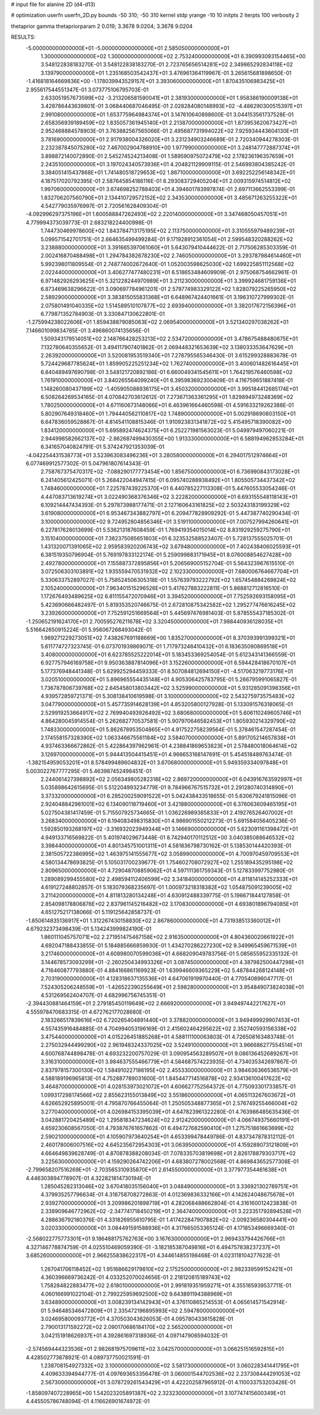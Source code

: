 # input file for alanine 2D (d4-d13)

# optimization
userfn       userfn_2D.py
bounds       -50 310; -50 310
kernel       stdp
yrange       -10 10
initpts      2
iterpts      100
verbosity    2

thetaprior gamma
thetapriorparam 2 0.019; 3.3678 9.0204; 3.3678 9.0204


RESULTS:
 -5.000000000000000E+01 -5.000000000000000E+01       2.585050000000000E+01
  1.300000000000000E+02  1.300000000000000E+02       2.753240000000000E+01       6.390993093154465E+00       3.548122838183270E-01  3.548122838183270E-01
  2.723765656514281E+02  2.349865292834118E+02       3.139790000000000E+01       1.235168503542437E+01       3.476961364119967E-01  3.265615681898650E-01
 -1.416818164669836E+00 -1.178039943529157E+01       3.393060000000000E+01       1.870435106983425E+01       2.955617544551347E-01  3.073775106795703E-01
  2.633051957673599E+02 -3.213206581590041E+01       2.381930000000000E+01       1.958386190009138E+01       3.428786443639801E-01  3.068440687046495E-01
  2.028284080148993E+02 -4.486290300515397E+01       2.991080000000000E+01       1.653775964984374E+01       3.147610640898600E-01  3.044153561737528E-01
  2.658356939189459E+02  1.835057361945140E+01       2.213870000000000E+01       1.873953620673427E+01       2.952468884578903E-01  3.763882567565066E-01
  2.495687731994022E+02  7.925934443604130E+01       3.781690000000000E+01       2.917938004326020E+01       3.231234903246689E-01  2.720340944278303E-01
  2.232387845075280E+02  7.467002904788910E+00       1.977990000000000E+01       3.248147772887374E+01       3.898872140072890E-01  2.545274524213408E-01
  1.589590975072479E+02  2.178236196357659E+01       2.243510000000000E+01       3.197024340573936E+01       4.204821129909115E-01  2.546993804385242E-01
  3.384051415437868E+01  1.741480518729653E+02       1.867100000000000E+01       3.692252256148342E+01       4.187517020792395E-01  2.587645854186116E-01
  8.293083729405204E+01  2.009315974514812E+02       1.997060000000000E+01       3.674698252788403E+01       4.394601783997874E-01  2.697113662553399E-01
  1.832706207560790E+01  2.134410729572152E+02       2.343530000000000E+01       3.485671263255322E+01       4.542779035976997E-01  2.720561628409304E-01
 -4.092996297375196E+01  1.600588847262493E+02       2.220140000000000E+01       3.347468050457051E+01       4.779994373039773E-01  2.683218224400998E-01
  1.744730469978600E+02  1.843784713175195E+02       2.113750000000000E+01       3.310555979489239E+01       5.099571542701751E-01  2.664635499499284E-01
  9.171928912361054E+01  2.599548320288262E+02       3.238880000000000E+01       3.391665397061060E+01       5.643079410444622E-01  2.717506285303359E-01
  2.002416870488498E+01  1.294784382678230E+02       2.746050000000000E+01       3.293787984614460E+01       5.992398011809554E-01  2.748774002672640E-01
  1.052003598625030E+02  1.699225851112568E+02       2.022440000000000E+01       3.406277477480231E+01       6.518653484609909E-01  2.975068754662961E-01
  6.971482926293625E+01  5.321228244970989E+01       3.211230000000000E+01       3.399924681759136E+01       6.873469638296622E-01  3.090697784961201E-01
  2.579774983329122E+02  1.828079225265950E+02       2.589290000000000E+01       3.383815055831368E+01       6.648967424401661E-01  3.196310727999302E-01
  2.075801491040335E+02  1.514589510107877E+02       2.693940000000000E+01       3.382017672156396E+01       6.779871352784903E-01  3.330847130622801E-01
 -1.275994238022606E+01  1.859438879085063E+02       2.069540000000000E+01       3.521340297038262E+01       7.146601099834785E-01  3.496860074135656E-01
  1.509343179514051E+02  2.148766428253213E+02       2.534720000000000E+01       3.478675488480675E+01       7.132780640355652E-01  3.494117907401862E-01
  2.069448321653639E+02  3.138033353647629E+01       2.263920000000000E+01       3.520081953519340E+01       7.278795565346430E-01  3.615299328883678E-01
  5.724429687785624E+01  1.859905225251234E+02       1.762740000000000E+01       3.400601482616445E+01       6.840489497690798E-01  3.548121720892186E-01
  6.660049341545611E+01  1.764219576460598E+02       1.761910000000000E+01       3.840265564099240E+01       6.395983692300409E-01  4.116759651887418E-01
  1.148260080437199E+02 -1.405905088936175E+01       3.450320000000000E+01       3.995184412685174E+01       6.508264269534165E-01  4.070842703612612E-01
  7.273671363361295E+01  1.829894973248369E+02       1.780250000000000E+01       4.671160673148066E+01       6.463961664460598E-01  4.591633219262388E-01
  5.802907649318460E+01  1.794440562110817E+02       1.748900000000000E+01       5.002918690803150E+01       6.647836059528867E-01  4.814541108815346E-01
  1.910923831341872E+02  5.415495718390082E+00       1.834120000000000E+01       5.695892474624375E+01       6.252271981563023E-01  5.049979497060221E-01
  2.944998582662137E+02 -2.862687499430355E+00       1.913330000000000E+01       6.588194962853284E+01       6.341657040824791E-01  5.374247921353039E-01
 -4.042254431538773E+01  3.523963083496236E+01       3.280580000000000E+01       6.294017512974664E+01       6.077469912577302E-01  5.047961807614343E-01
  2.758767375470317E+02 -7.088290177773454E+00       1.856750000000000E+01       6.736990843173028E+01       6.241405612425071E-01  5.268422044947415E-01
  6.095740288938492E+01  1.805505734437342E+02       1.748460000000000E+01       7.225787439225370E+01       6.440785227113308E-01  5.447605533054246E-01
  4.447083713619274E+01  3.022490368376346E+02       3.222820000000000E+01       6.693155548118143E+01       6.109214447434393E-01  5.297873988177471E-01
  2.127160643161825E+02  2.503243183199329E+02       3.619080000000000E+01       6.953467343882797E+01       6.209477828909292E-01  5.447387740290434E-01
  3.100000000000000E+02  9.724952804856346E+01       3.519110000000000E+01       7.007527994260641E+01       6.227817628013699E-01  5.536213187608459E-01
  1.769419354015014E+02  8.831929259275790E+01       3.151040000000000E+01       7.382375085651803E+01       6.323532588523407E-01  5.728137555025701E-01
  1.431320071391065E+02  2.959583920206743E+02       3.679480000000000E+01       7.402438406025593E+01       6.381519350796904E-01  5.769197833122174E-01
  5.259099883171945E+01  8.076008854627428E+00       2.492780000000000E+01       7.155887372895856E+01       5.206569005152704E-01  5.564323967615510E-01
  3.072506303103891E+02  1.935559470531932E+02       2.102330000000000E+01       7.680006764667704E+01       5.330633752897027E-01  5.758524506305318E-01
  1.557639793222792E+02  1.657454884269824E+02       2.105240000000000E+01       7.963401515296526E+01       5.417627883222811E-01  5.868812712816510E-01
  1.172676493489625E+02  6.811155472070946E+01       3.394520000000000E+01       7.752592693158095E+01       5.423690666482497E-01  5.819353520746675E-01
  2.672810875342582E+02  1.295277476616245E+02       3.239260000000000E+01       7.752591251669564E+01       5.445697476981403E-01  5.878555437185302E-01
 -1.250652191624170E+01  2.700595276211678E+02       3.320450000000000E+01       7.988440936128035E+01       5.516642650915224E-01  5.956067268493042E-01
  1.989271229273051E+02  7.438267691188669E+00       1.835270000000000E+01       8.370393991399321E+01       5.611774727323745E-01  6.073701939869071E-01
  1.717973246410432E+01  6.183635090869518E+01       3.408000000000000E+01       6.623785525222014E+01       5.183453369254054E-01  5.612343141366559E-01
  6.927757946169758E+01  9.950363887814096E+01       3.152260000000000E+01       6.594428418670107E+01       5.177376948441348E-01  5.629925294459333E-01
  8.507084812694150E+01 -4.517063219773176E+01       3.020510000000000E+01       5.896965554435148E+01       4.905306425783795E-01  5.266795991065827E-01
  1.736787806739768E+02  2.645458013803442E+02       3.525990000000000E+01       5.931285091398356E+01       4.939572859721371E-01  5.308138410619598E-01
  3.100000000000000E+02  2.543275973575483E+02       3.047790000000000E+01       5.457735914628139E+01       4.853205800127928E-01  5.133091576318065E-01
  2.529919253664917E+02  2.769940493926492E+02       3.680680000000000E+01       5.606110249605746E+01       4.864280045914554E-01  5.262682770537581E-01
  5.907970646582453E+01  1.805930214329790E+02       1.748330000000000E+01       5.862678953504865E+01       4.917522758239564E-01  5.378461547287454E-01
  2.174558157328390E+02  1.063346675561184E+02       3.584070000000000E+01       5.891705214657838E+01       4.937463366672862E-01  5.422864397962961E-01
  4.238841869653823E+01  2.578480018064614E+02       3.126970000000000E+01       5.944413504415451E+01       4.966653168147691E-01  5.454518489763474E-01
 -1.382154959053201E+01  8.578499489604832E+01       3.670680000000000E+01       5.949359334097848E+01       5.003022767777295E-01  5.463987452498451E-01
  2.244061427398892E+02  2.056349805282318E+02       2.869720000000000E+01       6.043916763592997E+01       5.035898642615695E-01  5.512204993234779E-01
  9.784966767515732E+01  2.291280740314890E+01       3.373320000000000E+01       6.285200259091522E+01       5.042438433518655E-01  5.630679241815096E-01
  2.924048842981001E+02  6.134090118719460E+01       3.421880000000000E+01       6.376063609465195E+01       5.027504381417459E-01  5.715507925734665E-01
  1.036226989385833E+01  2.419276526407002E+01       3.268340000000000E+01       6.194083498315830E+01       4.986901550212273E-01  5.691584056405236E-01
  1.592850193268197E+02 -3.316932023949344E+01       3.146690000000000E+01       5.623091161398472E+01       4.949133716569822E-01  5.401974029673448E-01
  8.742940170112512E+00  3.040385088646532E+02       3.398440000000000E+01       4.801345751001311E+01       4.581836798730162E-01  5.138530144420393E-01
  2.381505722386995E+02  1.463975141555677E+02       3.058990000000000E+01       4.700970459709553E+01       4.580134478693825E-01  5.105031700239677E-01
  1.754602708072927E+02  1.255189435295198E+02       2.809650000000000E+01       4.729048708859062E+01       4.597111361759343E-01  5.127833997752980E-01
  1.289089299455580E+02  2.498594112406599E+02       3.341840000000000E+01       4.811814145252333E+01       4.619127248802857E-01  5.183079368235697E-01
  1.000973218318382E+02  1.054875091239005E+02       3.211420000000000E+01       4.811813280134248E+01       4.630912488339775E-01  5.196671844127858E-01
  2.854098178806876E+02  2.837961145216482E+02       3.170830000000000E+01       4.693801896794085E+01       4.651275217138066E-01  5.119125642858737E-01
 -1.850614835136917E+01  1.312267430158830E+02       2.867860000000000E+01       4.731938513360012E+01       4.679232373498439E-01  5.134243999824190E-01
  1.860111045757071E+02  2.271951475467158E+02       2.916350000000000E+01       4.804360020661922E+01       4.692047188433855E-01  5.184885666859930E-01
  1.434270286227230E+02  9.349965459671539E+01       3.217460000000000E+01       4.608980070599036E+01       4.668209049783756E-01  5.085655952335132E-01
  3.144678573093299E+01 -2.260250434993326E+01       3.087450000000000E+01       4.387982500447298E+01       4.716460877793880E-01  4.884166861169923E-01
  1.639946609365229E+02  5.487844268124148E+01       2.703190000000000E+01       4.128318637135536E+01       4.647061919970440E-01  4.770540896047717E-01
  7.524305206248559E+01 -1.426522390255649E+01       2.598280000000000E+01       3.954849073824038E+01       4.531269562404707E-01  4.682996756745351E-01
 -2.394430881464159E+01  2.279185450119649E+02       2.666920000000000E+01       3.949497442217627E+01       4.555978470683315E-01  4.672762177028680E-01
  2.183266517839616E+02  6.720265404891440E+01       3.378820000000000E+01       3.949499929907453E+01       4.557435916484885E-01  4.704994053196169E-01
  2.415602464295622E+02  2.352740593156338E+02       3.475440000000000E+01       4.015226451885268E+01       4.588111100063803E-01  4.726508163483748E-01
  2.275032944499290E+02  2.961948324337025E+02       3.524910000000000E+01       3.966686277554514E+01       4.600768744898478E-01  4.693232200757029E-01
  3.090954563289507E+01  9.086136452689267E+01       3.316310000000000E+01       3.984637555466779E+01       4.584687574223935E-01  4.734035342697867E-01
  2.837978157300130E+02  1.584910227186195E+02       2.455330000000000E+01       3.984636366536579E+01       4.588189196965813E-01  4.752887789031600E-01
  1.845447714516878E+02  2.934136100417622E+02       3.464870000000000E+01       4.028153973021072E+01       4.606627752564372E-01  4.775093301733857E-01
  1.099317298174566E+02  2.855623155013849E+02       3.551860000000000E+01       4.065113267603672E+01       4.626652925895001E-01  4.795870766455064E-01
  1.250505348877365E+01  2.576749255466004E+02       3.277040000000000E+01       4.026984153395039E+01       4.647823961322280E-01  4.763986485635436E-01
  3.042881720425489E+02  1.295818347234624E+02       2.912420000000000E+01       4.066749375660191E+01       4.659230608567050E-01  4.793876761657862E-01
  6.494727682590410E+01  1.275751861663699E+02       2.590210000000000E+01       4.105907973640254E+01       4.653399478449786E-01  4.837347878312112E-01
  2.460178006007516E+02  4.645235672954303E+01       3.063950000000000E+01       4.159289073121809E+01       4.664649839628749E-01  4.870878388208034E-01
  7.078335703819698E+01  2.826178879303717E+02       3.225630000000000E+01       4.159290264742206E+01       4.683807278002568E-01  4.869843652577308E-01
 -2.799658207516269E+01 -2.703565310935870E+01       2.614550000000000E+01       3.377977354461638E+01       4.446303894778907E-01  4.322821814730194E-01
  1.285045282313046E+02  3.670418035156040E+01       3.048490000000000E+01       3.336921302789751E+01       4.379935257796634E-01  4.318758708272863E-01
  4.012369836332166E+01  4.142624048675678E+01       2.939270000000000E+01       3.209986201898719E+01       4.282068488662804E-01  4.316160012423838E-01
  2.338909646772962E+02 -2.347741718450219E+01       2.364740000000000E+01       3.223351792894528E+01       4.288636792180376E-01  4.331826955610795E-01
  1.417422847907882E+02 -2.009236580304441E+00       3.020330000000000E+01       3.084491591588936E+01       4.317665053365124E-01  4.171853496669340E-01
 -2.568022775773301E+01  9.186488175762763E+00       3.167630000000000E+01       2.969433794426766E+01       4.327146778874759E-01  4.025510469059390E-01
 -3.182185387049816E+01  6.494757838237237E+01       3.685260000000000E+01       2.966255838622317E+01       4.344614855198468E-01  4.023118104277623E-01
  1.267041706118452E+02  1.951686629179810E+02       2.175250000000000E+01       2.982339599152421E+01       4.360396669736242E-01  4.033252070024656E-01
  2.218120815189743E+02  1.758284822883477E+02       2.618010000000000E+01       2.991819351959271E+01       4.355165939537711E-01  4.060166991022104E-01
  2.799225959692500E+02  9.643891194388969E+01       3.634890000000000E+01       3.008239134142943E+01       4.376110865214553E-01  4.065614571542914E-01
  5.946485346472809E+01  2.335472196895993E+02       2.594780000000000E+01       3.024695800093772E+01       4.370503043626053E-01  4.095780433615828E-01
  2.790013171592272E+02  2.090170686184170E+02       2.565200000000000E+01       3.042151918626937E+01       4.392861697318936E-01  4.097147906594032E-01
 -2.574569444323536E+01  2.982681975709611E+02       3.042570000000000E+01       3.066251516592815E+01       4.428502773878921E-01  4.089737750021591E-01
  1.238708154927332E+02  3.100000000000000E+02       3.581730000000000E+01       3.060228341441795E+01       4.409633394944777E-01  4.097693653356478E-01
  3.060001544702536E+02  2.237308444291053E+02       2.567300000000000E+01       3.078729261543429E+01       4.422202587965912E-01  4.110033753203426E-01
 -1.858097407228965E+00  1.542023205891387E+02       2.323230000000000E+01       3.107747415600349E+01       4.445505786748094E-01  4.116626901674972E-01